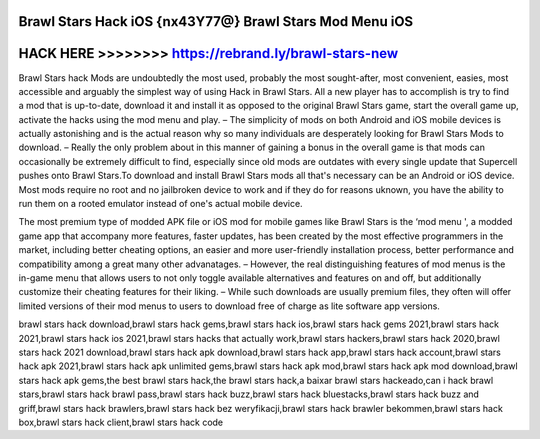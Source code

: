Brawl Stars Hack iOS {nx43Y77@} Brawl Stars Mod Menu iOS
========================================================



HACK HERE >>>>>>>> https://rebrand.ly/brawl-stars-new
=====================================================


Brawl Stars hack Mods are undoubtedly the most used, probably the most sought-after, most convenient, easies, most accessible and arguably the simplest way of using Hack in Brawl Stars. All a new player has to accomplish is try to find a mod that is up-to-date, download it and install it as opposed to the original Brawl Stars game, start the overall game up, activate the hacks using the mod menu and play. – The simplicity of mods on both Android and iOS mobile devices is actually astonishing and is the actual reason why so many individuals are desperately looking for Brawl Stars Mods to download. – Really the only problem about in this manner of gaining a bonus in the overall game is that mods can occasionally be extremely difficult to find, especially since old mods are outdates with every single update that Supercell pushes onto Brawl Stars.To download and install Brawl Stars mods all that's necessary can be an Android or iOS device. Most mods require no root and no jailbroken device to work and if they do for reasons uknown, you have the ability to run them on a rooted emulator instead of one's actual mobile device.

The most premium type of modded APK file or iOS mod for mobile games like Brawl Stars is the ‘mod menu ', a modded game app that accompany more features, faster updates, has been created by the most effective programmers in the market, including better cheating options, an easier and more user-friendly installation process, better performance and compatibility among a great many other advanatages. – However, the real distinguishing features of mod menus is the in-game menu that allows users to not only toggle available alternatives and features on and off, but additionally customize their cheating features for their liking. – While such downloads are usually premium files, they often will offer limited versions of their mod menus to users to download free of charge as lite software app versions.

brawl stars hack download,brawl stars hack gems,brawl stars hack ios,brawl stars hack gems 2021,brawl stars hack 2021,brawl stars hack ios 2021,brawl stars hacks that actually work,brawl stars hackers,brawl stars hack 2020,brawl stars hack 2021 download,brawl stars hack apk download,brawl stars hack app,brawl stars hack account,brawl stars hack apk 2021,brawl stars hack apk unlimited gems,brawl stars hack apk mod,brawl stars hack apk mod download,brawl stars hack apk gems,the best brawl stars hack,the brawl stars hack,a baixar brawl stars hackeado,can i hack brawl stars,brawl stars hack brawl pass,brawl stars hack buzz,brawl stars hack bluestacks,brawl stars hack buzz and griff,brawl stars hack brawlers,brawl stars hack bez weryfikacji,brawl stars hack brawler bekommen,brawl stars hack box,brawl stars hack client,brawl stars hack code
